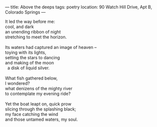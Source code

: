 :PROPERTIES:
:ID:       7E1BFB09-0E12-4956-8A3C-D736CDAAB962
:SLUG:     above-the-deeps
:END:
---
title: Above the deeps
tags: poetry
location: 90 Watch Hill Drive, Apt B, Colorado Springs
---

#+BEGIN_VERSE
It led the way before me:
cool, and dark
an unending ribbon of night
stretching to meet the horizon.

Its waters had captured an image of heaven --
toying with its lights,
setting the stars to dancing
and making of the moon
  a disk of liquid silver.

What fish gathered below,
I wondered?
what denizens of the mighty river
to contemplate my evening ride?

Yet the boat leapt on, quick prow
slicing through the splashing black;
my face catching the wind
and those untamed waters, my soul.
#+END_VERSE
